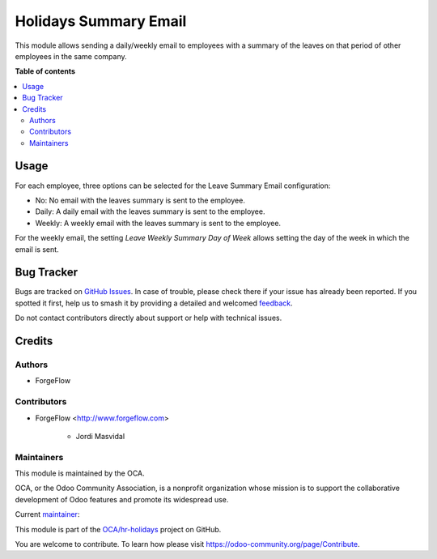 ======================
Holidays Summary Email
======================

.. 
   !!!!!!!!!!!!!!!!!!!!!!!!!!!!!!!!!!!!!!!!!!!!!!!!!!!!
   !! This file is generated by oca-gen-addon-readme !!
   !! changes will be overwritten.                   !!
   !!!!!!!!!!!!!!!!!!!!!!!!!!!!!!!!!!!!!!!!!!!!!!!!!!!!
   !! source digest: sha256:b07b8a34ea45e8afe8f4f1b4dbd8b5cca645ec333ddffb8a2fbb3b17285a5f53
   !!!!!!!!!!!!!!!!!!!!!!!!!!!!!!!!!!!!!!!!!!!!!!!!!!!!

.. |badge1| image:: https://img.shields.io/badge/maturity-Beta-yellow.png
    :target: https://odoo-community.org/page/development-status
    :alt: Beta
.. |badge2| image:: https://img.shields.io/badge/licence-AGPL--3-blue.png
    :target: http://www.gnu.org/licenses/agpl-3.0-standalone.html
    :alt: License: AGPL-3
.. |badge3| image:: https://img.shields.io/badge/github-OCA%2Fhr--holidays-lightgray.png?logo=github
    :target: https://github.com/OCA/hr-holidays/tree/16.0/hr_holidays_summary_email
    :alt: OCA/hr-holidays
.. |badge4| image:: https://img.shields.io/badge/weblate-Translate%20me-F47D42.png
    :target: https://translation.odoo-community.org/projects/hr-holidays-16-0/hr-holidays-16-0-hr_holidays_summary_email
    :alt: Translate me on Weblate
.. |badge5| image:: https://img.shields.io/badge/runboat-Try%20me-875A7B.png
    :target: https://runboat.odoo-community.org/builds?repo=OCA/hr-holidays&target_branch=16.0
    :alt: Try me on Runboat

|badge1| |badge2| |badge3| |badge4| |badge5|

This module allows sending a daily/weekly email to employees with a summary
of the leaves on that period of other employees in the same company.

**Table of contents**

.. contents::
   :local:

Usage
=====

For each employee, three options can be selected for the Leave Summary Email
configuration:

- No: No email with the leaves summary is sent to the employee.
- Daily: A daily email with the leaves summary is sent to the employee.
- Weekly: A weekly email with the leaves summary is sent to the employee.

For the weekly email, the setting `Leave Weekly Summary Day of Week` allows
setting the day of the week in which the email is sent.

Bug Tracker
===========

Bugs are tracked on `GitHub Issues <https://github.com/OCA/hr-holidays/issues>`_.
In case of trouble, please check there if your issue has already been reported.
If you spotted it first, help us to smash it by providing a detailed and welcomed
`feedback <https://github.com/OCA/hr-holidays/issues/new?body=module:%20hr_holidays_summary_email%0Aversion:%2016.0%0A%0A**Steps%20to%20reproduce**%0A-%20...%0A%0A**Current%20behavior**%0A%0A**Expected%20behavior**>`_.

Do not contact contributors directly about support or help with technical issues.

Credits
=======

Authors
~~~~~~~

* ForgeFlow

Contributors
~~~~~~~~~~~~

* ForgeFlow <http://www.forgeflow.com>

    * Jordi Masvidal

Maintainers
~~~~~~~~~~~

This module is maintained by the OCA.

.. image:: https://odoo-community.org/logo.png
   :alt: Odoo Community Association
   :target: https://odoo-community.org

OCA, or the Odoo Community Association, is a nonprofit organization whose
mission is to support the collaborative development of Odoo features and
promote its widespread use.

.. |maintainer-JordiMForgeFlow| image:: https://github.com/JordiMForgeFlow.png?size=40px
    :target: https://github.com/JordiMForgeFlow
    :alt: JordiMForgeFlow

Current `maintainer <https://odoo-community.org/page/maintainer-role>`__:

|maintainer-JordiMForgeFlow| 

This module is part of the `OCA/hr-holidays <https://github.com/OCA/hr-holidays/tree/16.0/hr_holidays_summary_email>`_ project on GitHub.

You are welcome to contribute. To learn how please visit https://odoo-community.org/page/Contribute.
